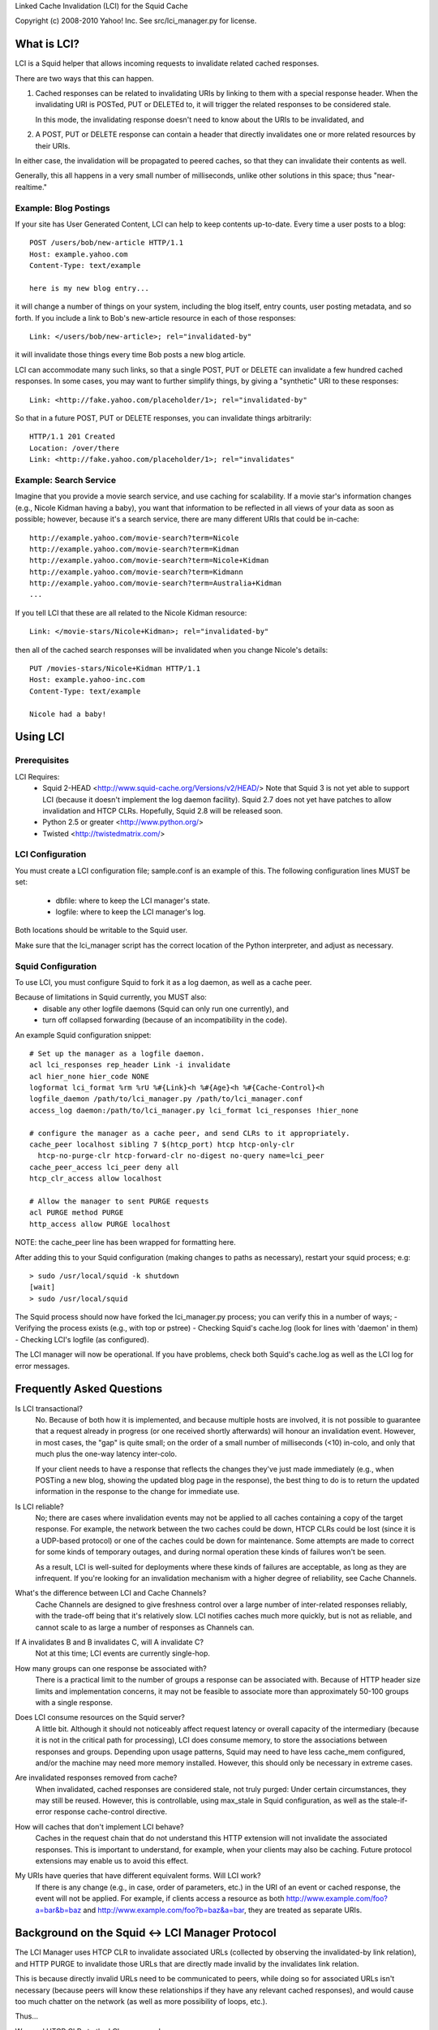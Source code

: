 Linked Cache Invalidation (LCI) for the Squid Cache

Copyright (c) 2008-2010 Yahoo! Inc. 
See src/lci_manager.py for license.

What is LCI?
============

LCI is a Squid helper that allows incoming requests to invalidate related
cached responses.

There are two ways that this can happen.

1. Cached responses can be related to invalidating URIs by linking to them with
   a special response header. When the invalidating URI is POSTed, PUT or
   DELETEd to, it will trigger the related responses to be considered stale.

   In this mode, the invalidating response doesn't need to know about the URIs 
   to be invalidated, and

2. A POST, PUT or DELETE response can contain a header that directly invalidates
   one or more related resources by their URIs.

In either case, the invalidation will be propagated to peered caches, so that
they can invalidate their contents as well.

Generally, this all happens in a very small number of milliseconds, unlike
other solutions in this space; thus "near-realtime."

Example: Blog Postings
----------------------

If your site has User Generated Content, LCI can help to keep contents
up-to-date. Every time a user posts to a blog::

  POST /users/bob/new-article HTTP/1.1
  Host: example.yahoo.com
  Content-Type: text/example

  here is my new blog entry...

it will change a number of things on your system, including the blog itself,
entry counts, user posting metadata, and so forth. If you include a link to
Bob's new-article resource in each of those responses::

  Link: </users/bob/new-article>; rel="invalidated-by"

it will invalidate those things every time Bob posts a new blog article.

LCI can accommodate many such links, so that a single POST, PUT or DELETE can
invalidate a few hundred cached responses. In some cases, you may want to
further simplify things, by giving a "synthetic" URI to these responses::

  Link: <http://fake.yahoo.com/placeholder/1>; rel="invalidated-by"

So that in a future POST, PUT or DELETE responses, you can invalidate things
arbitrarily::

  HTTP/1.1 201 Created
  Location: /over/there
  Link: <http://fake.yahoo.com/placeholder/1>; rel="invalidates"

Example: Search Service
-----------------------

Imagine that you provide a movie search service, and use caching for
scalability. If a movie star's information changes (e.g., Nicole Kidman having
a baby), you want that information to be reflected in all views of your data as
soon as possible; however, because it's a search service, there are many
different URIs that could be in-cache::

   http://example.yahoo.com/movie-search?term=Nicole
   http://example.yahoo.com/movie-search?term=Kidman
   http://example.yahoo.com/movie-search?term=Nicole+Kidman
   http://example.yahoo.com/movie-search?term=Kidmann
   http://example.yahoo.com/movie-search?term=Australia+Kidman
   ...

If you tell LCI that these are all related to the Nicole Kidman resource::

  Link: </movie-stars/Nicole+Kidman>; rel="invalidated-by"

then all of the cached search responses will be invalidated when you change
Nicole's details::

  PUT /movies-stars/Nicole+Kidman HTTP/1.1
  Host: example.yahoo-inc.com
  Content-Type: text/example

  Nicole had a baby!


Using LCI
=========

Prerequisites
-------------

LCI Requires:
  * Squid 2-HEAD <http://www.squid-cache.org/Versions/v2/HEAD/>
    Note that Squid 3 is not yet able to support LCI (because it doesn't
    implement the log daemon facility). Squid 2.7 does not yet have
    patches to allow invalidation and HTCP CLRs. Hopefully, Squid 2.8 will
    be released soon.
  * Python 2.5 or greater <http://www.python.org/>
  * Twisted <http://twistedmatrix.com/>

LCI Configuration
-----------------

You must create a LCI configuration file; sample.conf is an example of this.
The following configuration lines MUST be set:
  - dbfile: where to keep the LCI manager's state.
  - logfile: where to keep the LCI manager's log.

Both locations should be writable to the Squid user.

Make sure that the lci_manager script has the correct location of the Python
interpreter, and adjust as necessary.

Squid Configuration
-------------------

To use LCI, you must configure Squid to fork it as a log daemon, as well as
a cache peer.

Because of limitations in Squid currently, you MUST also:
  * disable any other logfile daemons (Squid can only run one currently), and
  * turn off collapsed forwarding (because of an incompatibility in the code).

An example Squid configuration snippet::

  # Set up the manager as a logfile daemon.
  acl lci_responses rep_header Link -i invalidate
  acl hier_none hier_code NONE
  logformat lci_format %rm %rU %#{Link}<h %#{Age}<h %#{Cache-Control}<h
  logfile_daemon /path/to/lci_manager.py /path/to/lci_manager.conf
  access_log daemon:/path/to/lci_manager.py lci_format lci_responses !hier_none

  # configure the manager as a cache peer, and send CLRs to it appropriately.
  cache_peer localhost sibling 7 $(htcp_port) htcp htcp-only-clr
    htcp-no-purge-clr htcp-forward-clr no-digest no-query name=lci_peer
  cache_peer_access lci_peer deny all
  htcp_clr_access allow localhost

  # Allow the manager to sent PURGE requests
  acl PURGE method PURGE
  http_access allow PURGE localhost

NOTE: the cache_peer line has been wrapped for formatting here.

After adding this to your Squid configuration (making changes to paths as
necessary), restart your squid process; e.g::

  > sudo /usr/local/squid -k shutdown
  [wait]
  > sudo /usr/local/squid

The Squid process should now have forked the lci_manager.py process; you can
verify this in a number of ways;
- Verifying the process exists (e.g., with top or pstree)
- Checking Squid's cache.log (look for lines with 'daemon' in them)
- Checking LCI's logfile (as configured).

The LCI manager will now be operational. If you have problems, check
both Squid's cache.log as well as the LCI log for error messages.

Frequently Asked Questions
==========================

Is LCI transactional?
  No. Because of both how it is implemented, and because multiple hosts are
  involved, it is not possible to guarantee that a request already in progress
  (or one received shortly afterwards) will honour an invalidation event.
  However, in most cases, the "gap" is quite small; on the order of a small
  number of milliseconds (<10) in-colo, and only that much plus the one-way
  latency inter-colo.

  If your client needs to have a response that reflects the changes they've
  just made immediately (e.g., when POSTing a new blog, showing the updated
  blog page in the response), the best thing to do is to return the updated
  information in the response to the change for immediate use.

Is LCI reliable?
  No; there are cases where invalidation events may not be applied to all
  caches containing a copy of the target response. For example, the network
  between the two caches could be down, HTCP CLRs could be lost (since it is
  a UDP-based protocol) or one of the caches could be down for maintenance.
  Some attempts are made to correct for some kinds of temporary outages, and
  during normal operation these kinds of failures won't be seen.

  As a result, LCI is well-suited for deployments where these kinds of failures
  are acceptable, as long as they are infrequent. If you're looking for an
  invalidation mechanism with a higher degree of reliability, see
  Cache Channels.

What's the difference between LCI and Cache Channels?
  Cache Channels are designed to give freshness control over a large number of
  inter-related responses reliably, with the trade-off being that it's
  relatively slow. LCI notifies caches much more quickly, but is not as
  reliable, and cannot scale to as large a number of responses as Channels can.

If A invalidates B and B invalidates C, will A invalidate C?
  Not at this time; LCI events are currently single-hop.

How many groups can one response be associated with?
  There is a practical limit to the number of groups a response can be
  associated with. Because of HTTP header size limits and implementation
  concerns, it may not be feasible to associate more than approximately 50-100
  groups with a single response.

Does LCI consume resources on the Squid server?
  A little bit. Although it should not noticeably affect request latency or
  overall capacity of the intermediary (because it is not in the critical
  path for processing), LCI does consume memory, to store the associations
  between responses and groups. Depending upon usage patterns, Squid may need
  to have less cache_mem configured, and/or the machine may need more memory
  installed. However, this should only be necessary in extreme cases.

Are invalidated responses removed from cache?
  When invalidated, cached responses are considered stale, not truly purged:
  Under certain circumstances, they may still be reused. However, this is
  controllable, using max_stale in Squid configuration, as well as the
  stale-if-error response cache-control directive.

How will caches that don't implement LCI behave?
  Caches in the request chain that do not understand this HTTP extension will 
  not invalidate the associated responses. This is important to understand,
  for example, when your clients may also be caching. Future protocol
  extensions may enable us to avoid this effect.

My URIs have queries that have different equivalent forms. Will LCI work?
  If there is any change (e.g., in case, order of parameters, etc.) in the 
  URI of an event or cached response, the event will not be applied. For
  example, if clients access a resource as both
  http://www.example.com/foo?a=bar&b=baz and
  http://www.example.com/foo?b=baz&a=bar, they are treated as separate URIs.


Background on the Squid <-> LCI Manager Protocol
================================================

The LCI Manager uses HTCP CLR to invalidate associated URLs (collected by
observing the invalidated-by link relation), and HTTP PURGE to invalidate
those URLs that are directly made invalid by the invalidates link relation.

This is because directly invalid URLs need to be communicated to peers, while
doing so for associated URLs isn't necessary (because peers will know these
relationships if they have any relevant cached responses), and would cause
too much chatter on the network (as well as more possibility of loops, etc.).

Thus...

We send HTCP CLRs to the LCI manager when:
 1) we get a POST/PUT/DELETE/etc. from clients for a given URI
 2) we get a HTCP CLR for a peer.
but NOT when we get a PURGE.

We send HTCP CLRs to peers when:
 1) we get a POST/PUT/DELETE/etc. from clients for a given URI
 2) we get a PURGE
but NOT when we get a HTCP CLR.

This implies that regular peers should just be configured with 'htcp',
optionally with 'htcp-only-clr' if desired.


